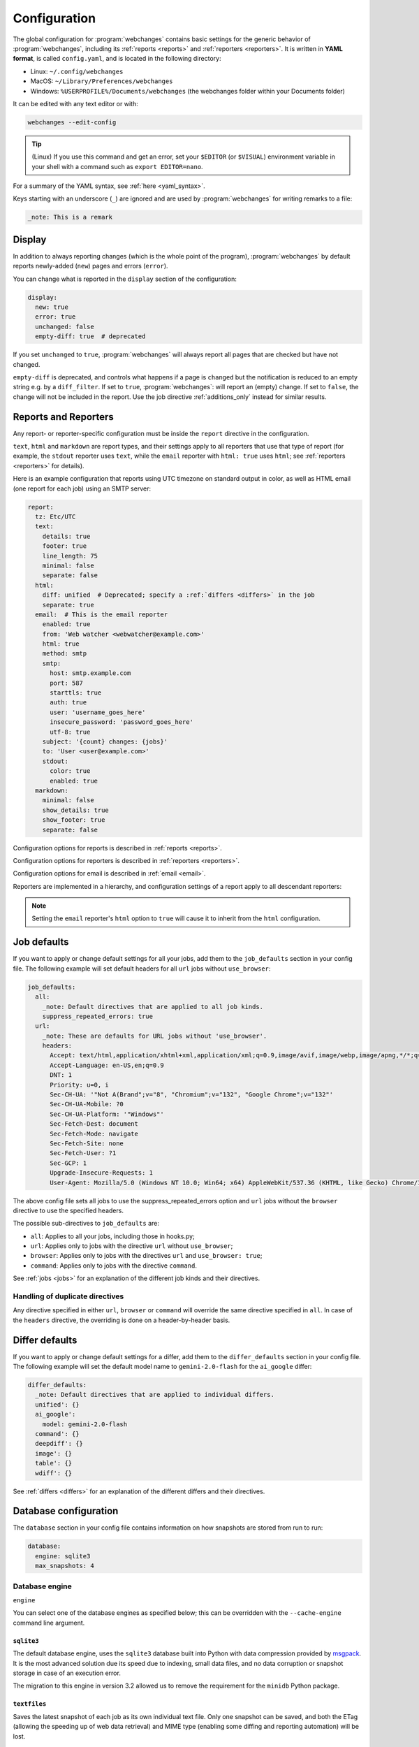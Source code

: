 .. _configuration:

=============
Configuration
=============
The global configuration for :program:`webchanges` contains basic settings for the generic behavior of
:program:`webchanges`, including its :ref:`reports <reports>` and :ref:`reporters <reporters>`. It is written in **YAML
format**, is called ``config.yaml``, and is located in the following directory:

* Linux: ``~/.config/webchanges``
* MacOS: ``~/Library/Preferences/webchanges``
* Windows: ``%USERPROFILE%/Documents/webchanges`` (the webchanges folder within your Documents folder)

It can be edited with any text editor or with:

.. code:: bash

   webchanges --edit-config

.. tip:: (Linux) If you use this command and get an error, set your ``$EDITOR`` (or ``$VISUAL``) environment variable in
   your shell with a command such as ``export EDITOR=nano``.

For a summary of the YAML syntax, see :ref:`here <yaml_syntax>`.

Keys starting with an underscore (``_``) are ignored and are used by :program:`webchanges` for writing remarks to a
file:

.. code:: yaml

   _note: This is a remark


.. versionchanged:: 3.11
   Keys starting with an underscore (``_``) are ignored.

.. _configuration_display:

Display
-------
In addition to always reporting changes (which is the whole point of the program), :program:`webchanges` by default
reports newly-added (``new``) pages and errors (``error``).

You can change what is reported in the ``display`` section of the configuration:

.. code:: yaml

   display:
     new: true
     error: true
     unchanged: false
     empty-diff: true  # deprecated

If you set ``unchanged`` to ``true``, :program:`webchanges` will always report all pages that are checked but have not
changed.

``empty-diff`` is deprecated, and controls what happens if a page is ``changed`` but the notification is reduced to
an empty string e.g. by a ``diff_filter``. If set to ``true``, :program:`webchanges`: will report an (empty) change.
If set to ``false``, the change will not be included in the report.  Use the job directive :ref:`additions_only`
instead for similar results.


.. _reports-and-reporters:

Reports and Reporters
----------------------
Any report- or reporter-specific configuration must be inside the ``report`` directive in the configuration.

``text``, ``html`` and ``markdown`` are report types, and their settings apply to all reporters that use that type of
report (for example, the ``stdout`` reporter uses ``text``, while the ``email`` reporter with ``html: true`` uses
``html``; see :ref:`reporters <reporters>` for details).

Here is an example configuration that reports using UTC timezone on standard output in color, as well as HTML email
(one report for each job) using an SMTP server:

.. code:: yaml

   report:
     tz: Etc/UTC
     text:
       details: true
       footer: true
       line_length: 75
       minimal: false
       separate: false
     html:
       diff: unified  # Deprecated; specify a :ref:`differs <differs>` in the job
       separate: true
     email:  # This is the email reporter
       enabled: true
       from: 'Web watcher <webwatcher@example.com>'
       html: true
       method: smtp
       smtp:
         host: smtp.example.com
         port: 587
         starttls: true
         auth: true
         user: 'username_goes_here'
         insecure_password: 'password_goes_here'
         utf-8: true
       subject: '{count} changes: {jobs}'
       to: 'User <user@example.com>'
       stdout:
         color: true
         enabled: true
     markdown:
       minimal: false
       show_details: true
       show_footer: true
       separate: false

Configuration options for reports is described in :ref:`reports <reports>`.

Configuration options for reporters is described in :ref:`reporters <reporters>`.

Configuration options for email is described in :ref:`email <email>`.



Reporters are implemented in a hierarchy, and configuration settings of a report apply to all descendant reporters:

.. inheritance-ascii-tree:: webchanges.reporters.ReporterBase

.. note::
   Setting the ``email`` reporter's ``html`` option to ``true`` will cause it to inherit from the ``html``
   configuration.



.. _job_defaults:

Job defaults
------------
If you want to apply or change default settings for all your jobs, add them to the ``job_defaults`` section in your
config file. The following example will set default headers for all ``url`` jobs without ``use_browser``:

.. code-block:: yaml

   job_defaults:
     all:
       _note: Default directives that are applied to all job kinds.
       suppress_repeated_errors: true
     url:
       _note: These are defaults for URL jobs without 'use_browser'.
       headers:
         Accept: text/html,application/xhtml+xml,application/xml;q=0.9,image/avif,image/webp,image/apng,*/*;q=0.8,application/signed-exchange;v=b3;q=0.7
         Accept-Language: en-US,en;q=0.9
         DNT: 1
         Priority: u=0, i
         Sec-CH-UA: '"Not A(Brand";v="8", "Chromium";v="132", "Google Chrome";v="132"'
         Sec-CH-UA-Mobile: ?0
         Sec-CH-UA-Platform: '"Windows"'
         Sec-Fetch-Dest: document
         Sec-Fetch-Mode: navigate
         Sec-Fetch-Site: none
         Sec-Fetch-User: ?1
         Sec-GCP: 1
         Upgrade-Insecure-Requests: 1
         User-Agent: Mozilla/5.0 (Windows NT 10.0; Win64; x64) AppleWebKit/537.36 (KHTML, like Gecko) Chrome/132.0.0.0 Safari/537.36

The above config file sets all jobs to use the suppress_repeated_errors option and ``url`` jobs without the ``browser``
directive to use the specified headers.

The possible sub-directives to ``job_defaults`` are:

* ``all``: Applies to all your jobs, including those in hooks.py;
* ``url``: Applies only to jobs with the directive ``url`` without ``use_browser``;
* ``browser``: Applies only to jobs with the directives ``url`` and ``use_browser: true``;
* ``command``: Applies only to jobs with the directive ``command``.

See :ref:`jobs <jobs>` for an explanation of the different job kinds and their directives.

Handling of duplicate directives
````````````````````````````````
Any directive specified in either ``url``, ``browser`` or ``command`` will override the same directive specified in
``all``.  In case of the ``headers`` directive, the overriding is done on a header-by-header basis.


.. _differ_defaults:

Differ defaults
---------------
If you want to apply or change default settings for a differ, add them to the ``differ_defaults`` section in your
config file. The following example will set the default model name to ``gemini-2.0-flash`` for the ``ai_google`` differ:

.. code-block:: yaml

   differ_defaults:
     _note: Default directives that are applied to individual differs.
     unified': {}
     ai_google':
       model: gemini-2.0-flash
     command': {}
     deepdiff': {}
     image': {}
     table': {}
     wdiff': {}

See :ref:`differs <differs>` for an explanation of the different differs and their directives.


Database configuration
----------------------
The ``database`` section in your config file contains information on how snapshots are stored from run to run:

.. code-block:: yaml

   database:
     engine: sqlite3
     max_snapshots: 4

.. _database_engine:

Database engine
```````````````
``engine``

You can select one of the database engines as specified below; this can be overridden with the ``--cache-engine``
command line argument.

``sqlite3``
:::::::::::
The default database engine, uses the ``sqlite3`` database built into Python with data compression provided by
`msgpack <https://msgpack.org/index.html>`__. It is the most advanced solution due its speed due to indexing, small
data files, and no data corruption or snapshot storage in case of an execution error.

The migration to this engine in version 3.2 allowed us to remove the requirement for the ``minidb`` Python package.

``textfiles``
:::::::::::::
Saves the latest snapshot of each job as its own individual text file. Only one snapshot can be saved, and both the
ETag (allowing the speeding up of web data retrieval) and MIME type (enabling some diffing and reporting automation)
will be lost.

``redis://...`` or ``rediss://...``
:::::::::::::::::::::::::::::::::::
To use Redis as a database (cache) backend, specify a redis URI:

``mindib``
::::::::::
The deprecated legacy database engine, it is backwards compatible with :program:`urlwatch`. Requires that
the ``minidib`` Python package is installed; MIME types are not stored, is not indexed, data is not compressed, and
the database file will grow indefinitely.

.. code-block:: yaml

   database:
     engine: redis://localhost:6379/

To use Redis, optional dependencies need to be installed; please see :ref:`here <dependencies>`

.. note:: Switching from Legacy (``mindib``) to Default (``sqlite3``) will cause an automatic data migration as long
   as the ``minidb`` Python package is installed; the old file database file is preserved for manual deletion. There is
   no migration path between any other databases types; for example, switching to Redis will create a new empty
   database at the first run.


.. _database_max_snapshots:

``max_snapshots``
`````````````````
Maximum number of snapshots to save

Each time you run :program:`webchanges`, it captures the data downloaded from the URL (or the output of the command
specified), applies filters, and if it finds a change it saves the resulting snapshot to a database for future
comparison. By default, only the last 4 changed snapshots are kept, but this number can be modified either in the
configuration file or with the ``--max-snapshots`` command line argument.

If set to 0, all changed snapshots are retained (the database will grow indefinitely).

.. note:: Only applicable to the ``sqlite3`` (default) database engine. When using ``redis`` or ``minidb``  database
   engines all snapshots will be kept (the database will grow indefinitely), while when using the ``textfiles``
   database engine only the last snapshot is kept.

.. tip:: Changes (diffs) between saved snapshots can be redisplayed with the ``--test-differ`` command line argument
   (see :ref:`here <test-differ>`).


.. versionadded:: 3.11
   For default ``sqlite3`` database engine only.



Omitting configuration directives
---------------------------------
When the ``config.yaml`` file is created, it contains all configuration directives and their default settings. If
you omit/remove any directive from this file, :program:`webchanges` will use the default value for the missing one. You
can see a list of such omitted/missing directives and the default values assigned when running with the ``--vv`` command
line argument.



Remarks
-------
YAML files do not allow for remarks; however, keys that start with underline are ignored and can be used for remarks.

.. versionadded:: 3.11
